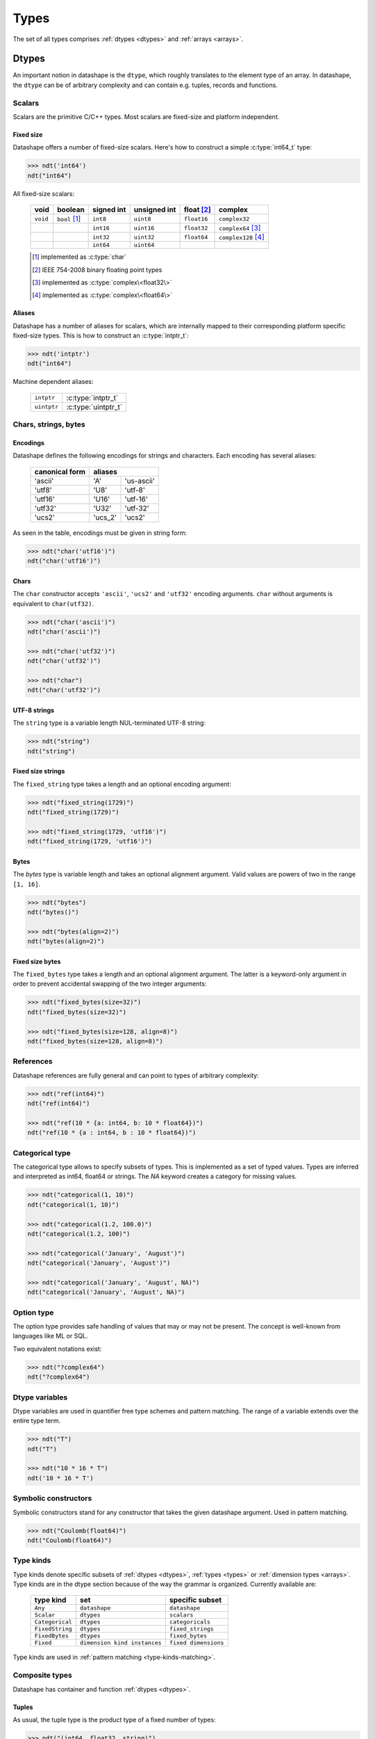 .. meta::
   :robots: index,follow
   :description: ndtypes datashape specification
   :keywords: ndtypes, datashape, specification

.. sectionauthor:: Stefan Krah <skrah at bytereef.org>


.. _types:

#####
Types
#####

The set of all types comprises :ref:`dtypes <dtypes>` and :ref:`arrays <arrays>`.


.. _dtypes:

******
Dtypes
******

An important notion in datashape is the ``dtype``, which roughly translates to
the element type of an array.  In datashape, the ``dtype`` can be of arbitrary
complexity and can contain e.g. tuples, records and functions.


.. _scalars:

=======
Scalars
=======

Scalars are the primitive C/C++ types. Most scalars are fixed-size and platform
independent.


Fixed size
----------

Datashape offers a number of fixed-size scalars. Here's how to construct a simple
:c:type:`int64_t` type:

.. code-block:: py

   >>> ndt('int64')
   ndt("int64")


All fixed-size scalars:

   +-----------+-----------------+------------+--------------+---------------+-----------------------+
   |   void    |     boolean     | signed int | unsigned int |  float [#f2]_ |        complex        |
   +===========+=================+============+==============+===============+=======================+
   | ``void``  | ``bool`` [#f1]_ |   ``int8`` |   ``uint8``  |  ``float16``  | ``complex32``         |
   +-----------+-----------------+------------+--------------+---------------+-----------------------+
   |           |                 |  ``int16`` |  ``uint16``  |  ``float32``  | ``complex64`` [#f3]_  |
   +-----------+-----------------+------------+--------------+---------------+-----------------------+
   |           |                 |  ``int32`` |  ``uint32``  |  ``float64``  | ``complex128`` [#f4]_ |
   +-----------+-----------------+------------+--------------+---------------+-----------------------+
   |           |                 |  ``int64`` |  ``uint64``  |               |                       |
   +-----------+-----------------+------------+--------------+---------------+-----------------------+

   .. [#f1] implemented as :c:type:`char`
   .. [#f2] IEEE 754-2008 binary floating point types
   .. [#f3] implemented as :c:type:`complex\<float32\>`
   .. [#f4] implemented as :c:type:`complex\<float64\>`


Aliases
-------

Datashape has a number of aliases for scalars, which are internally mapped
to their corresponding platform specific fixed-size types. This is how to
construct an :c:type:`intptr_t`:

.. code-block:: py

   >>> ndt('intptr')
   ndt("int64")

Machine dependent aliases:

   +-----------------+----------+------------------+
   | ``intptr``      | :c:type:`intptr_t`          |
   +-----------------+----------+------------------+
   | ``uintptr``     | :c:type:`uintptr_t`         |
   +-----------------+-----------------------------+


=====================
Chars, strings, bytes
=====================

Encodings
---------

Datashape defines the following encodings for strings and characters. Each encoding
has several aliases:

   +-----------------+----------------------+
   | canonical form  |        aliases       |
   +=================+=========+============+
   |     'ascii'     |    'A'  | 'us-ascii' |
   +-----------------+---------+------------+
   |     'utf8'      |   'U8'  |   'utf-8'  |
   +-----------------+---------+------------+
   |     'utf16'     |  'U16'  |  'utf-16'  |
   +-----------------+---------+------------+
   |     'utf32'     |  'U32'  |  'utf-32'  |
   +-----------------+---------+------------+
   |     'ucs2'      | 'ucs_2' |  'ucs2'    |
   +-----------------+---------+------------+


As seen in the table, encodings must be given in string form:

.. code-block:: py

   >>> ndt("char('utf16')")
   ndt("char('utf16')")


Chars
-----

The ``char`` constructor accepts ``'ascii'``, ``'ucs2'`` and ``'utf32'`` encoding
arguments.  ``char`` without arguments is equivalent to ``char(utf32)``.

.. code-block:: py

   >>> ndt("char('ascii')")
   ndt("char('ascii')")

   >>> ndt("char('utf32')")
   ndt("char('utf32')")

   >>> ndt("char")
   ndt("char('utf32')")


UTF-8 strings
-------------

The ``string`` type is a variable length NUL-terminated UTF-8 string:

.. code-block:: py

   >>> ndt("string")
   ndt("string")


.. _fixed-string:

Fixed size strings
------------------

The ``fixed_string`` type takes a length and an optional encoding argument:

.. code-block:: py

   >>> ndt("fixed_string(1729)")
   ndt("fixed_string(1729)")

   >>> ndt("fixed_string(1729, 'utf16')")
   ndt("fixed_string(1729, 'utf16')")


Bytes
-----

The `bytes` type is variable length and takes an optional alignment argument.
Valid values are powers of two in the range ``[1, 16]``.

.. code-block:: py

   >>> ndt("bytes")
   ndt("bytes()")

   >>> ndt("bytes(align=2)")
   ndt("bytes(align=2)")


.. _fixed-bytes:

Fixed size bytes
----------------

The ``fixed_bytes`` type takes a length and an optional alignment argument.
The latter is a keyword-only argument in order to prevent accidental swapping of
the two integer arguments:

.. code-block:: py

   >>> ndt("fixed_bytes(size=32)")
   ndt("fixed_bytes(size=32)")

   >>> ndt("fixed_bytes(size=128, align=8)")
   ndt("fixed_bytes(size=128, align=8)")


==========
References
==========

Datashape references are fully general and can point to types of arbitrary
complexity:

.. code-block:: py

   >>> ndt("ref(int64)")
   ndt("ref(int64)")

   >>> ndt("ref(10 * {a: int64, b: 10 * float64})")
   ndt("ref(10 * {a : int64, b : 10 * float64})")


================
Categorical type
================

The categorical type allows to specify subsets of types. This is implemented
as a set of typed values. Types are inferred and interpreted as int64, float64
or strings. The *NA* keyword creates a category for missing values.

.. code-block:: py

   >>> ndt("categorical(1, 10)")
   ndt("categorical(1, 10)")

   >>> ndt("categorical(1.2, 100.0)")
   ndt("categorical(1.2, 100)")

   >>> ndt("categorical('January', 'August')")
   ndt("categorical('January', 'August')")

   >>> ndt("categorical('January', 'August', NA)")
   ndt("categorical('January', 'August', NA)")


===========
Option type
===========

The option type provides safe handling of values that may or may not be present.
The concept is well-known from languages like ML or SQL.

Two equivalent notations exist:

.. code-block:: py

   >>> ndt("?complex64")
   ndt("?complex64")


.. _dtype-variables:

===============
Dtype variables
===============

Dtype variables are used in quantifier free type schemes and pattern matching.
The range of a variable extends over the entire type term.

.. code-block:: py

   >>> ndt("T")
   ndt("T")

   >>> ndt("10 * 16 * T")
   ndt('10 * 16 * T')


.. _symbolic-constructors:

=====================
Symbolic constructors
=====================

Symbolic constructors stand for any constructor that takes the given datashape
argument. Used in pattern matching.

.. code-block:: py

   >>> ndt("Coulomb(float64)")
   ndt("Coulomb(float64)")


.. _type-kinds:

==========
Type kinds
==========

Type kinds denote specific subsets of :ref:`dtypes <dtypes>`, :ref:`types <types>`
or :ref:`dimension types <arrays>`. Type kinds are in the dtype section because
of the way the grammar is organized. Currently available are:

   +---------------------+-------------------------------+-------------------------------+
   |   type kind         |              set              |       specific subset         |
   +=====================+===============================+===============================+
   | ``Any``             | ``datashape``                 | ``datashape``                 |
   +---------------------+-------------------------------+-------------------------------+
   | ``Scalar``          | ``dtypes``                    | ``scalars``                   |
   +---------------------+-------------------------------+-------------------------------+
   | ``Categorical``     | ``dtypes``                    | ``categoricals``              |
   +---------------------+-------------------------------+-------------------------------+
   | ``FixedString``     | ``dtypes``                    | ``fixed_strings``             |
   +---------------------+-------------------------------+-------------------------------+
   | ``FixedBytes``      | ``dtypes``                    | ``fixed_bytes``               |
   +---------------------+-------------------------------+-------------------------------+
   | ``Fixed``           | ``dimension kind instances``  | ``fixed dimensions``          |
   +---------------------+-------------------------------+-------------------------------+


Type kinds are used in :ref:`pattern matching <type-kinds-matching>`.


===============
Composite types
===============

Datashape has container and function :ref:`dtypes <dtypes>`.

Tuples
------

As usual, the tuple type is the product type of a fixed number of types:

.. code-block:: py

   >>> ndt("(int64, float32, string)")
   ndt("(int64, float32, string)")


Tuples can be nested:

.. code-block:: py

   >>> ndt("(bytes, (int8, fixed_string(10)))")
   ndt("(bytes(), (int8, fixed_string(10)))")


Records
-------

Records are equivalent to tuples with named fields:

.. code-block:: py

   >>> ndt("{a: float32, b: float64}")
   ndt("{a : float32, b : float64}")


Functions
---------

In datashape, function types can have positional and keyword arguments.
Internally, positional arguments are represented by a tuple and keyword
arguments by a record.  Both kinds of arguments can be variadic.


Positional-only
~~~~~~~~~~~~~~~

This is a function type with a single positional ``int32`` argument, returning
an ``int32``:

.. code-block:: py

  >>> ndt("(int32) -> int32")
  ndt("(int32) -> int32")


This is a function type with three positional arguments:

.. code-block:: py

   >>> ndt("(int32, complex128, string) -> float64")
   ndt("(int32, complex128, string) -> float64")


Positional-variadic
~~~~~~~~~~~~~~~~~~~

This is a function type with a single required positional argument,
followed by any number of additional positional arguments:

.. code-block:: py

   >>> ndt("(int32, ...) -> int32")
   ndt("(int32, ...) -> int32")


Keyword-only
~~~~~~~~~~~~

Keywords are specified inline:

.. code-block:: py

   >>> ndt("(distance: float32, velocity: float32) -> float32")
   ndt("(distance : float32, velocity : float32) -> float32")


Keyword-variadic
~~~~~~~~~~~~~~~~

This is a function type with a single required keyword argument,
followed by any number of additional keyword arguments:

.. code-block:: py

   >>> ndt("(sum: float64, ...) -> float64")
   ndt("(sum : float64, ...) -> float64")

 
Mixed
~~~~~

Function types can have both positional and keyword arguments, the former
must precede the latter:

.. code-block:: py

   >>> ndt("(uint32, uint32, product: float64) -> float64")
   ndt("(uint32, uint32, product : float64) -> float64")

 
Mixed-variadic
~~~~~~~~~~~~~~

Any combination of positional-variadic and keyword-variadic is permitted.

This function has positional-variadic arguments, followed by keyword
arguments:

.. code-block:: py

   >>> ndt("(uint64, ..., scale: uint8) -> uint64")
   ndt("(uint64, ..., scale : uint8) -> uint64")

Positional arguments, followed by keyword-variadic arguments:

.. code-block:: py

   >>> ndt("(uint64, scale: uint8, ...) -> uint64")
   ndt("(uint64, scale : uint8, ...) -> uint64")

Positional-variadic and keyword-variadic:

.. code-block:: py

   >>> ndt("(..., color: uint32, ...) -> uint64")
   ndt("(..., color : uint32, ...) -> uint64")


.. _arrays:

******
Arrays
******

In datashape dimension kinds [#f6]_ are part of array type declarations. Datashape
supports the following dimension kinds:


.. _fixed-dimension:

===============
Fixed Dimension
===============

A fixed dimension denotes an array type with a fixed number of elements of
a specific type.  The type can be written in two ways:

.. code-block:: py

   >>> ndt("fixed(shape=10) * uint64")
   ndt("10 * uint64")

   >>> ndt("10 * uint64")
   ndt("10 * uint64")

Formally, ``fixed(shape=10)`` is a dimension constructor, not a type constructor.
The ``*`` is the array type constructor in infix notation, taking as arguments
a dimension and an element type.

The second form is equivalent to the first one.  For users of other languages,
it may be helpful to view this type as ``array[10] of uint64``.


Multidimensional arrays are constructed in the same manner, the ``*`` is
right associative:

.. code-block:: py

   >>> ndt("10 * 25 * float64")
   ndt("10 * 25 * float64")


Again, it may help to view this type as ``array[10] of (array[25] of float64)``.

In this case, ``float64`` is the :ref:`dtype <dtypes>` of the multidimensional
array.

Dtypes can be arbitrarily complex. Here is an array with a dtype of a record that
contains another array:

.. code-block:: py

   >>> ndt("120 * {size: int32, items: 10 * int8}")
   ndt("120 * {size : int32, items : 10 * int8}")


.. _variable-dimension:

==================
Variable Dimension
==================

The variable dimension kind describes an array type with a variable number
of elements of a specific type:

.. code-block:: py

   >>> ndt("var * float32")
   ndt("var * float32")

In this case, ``var`` is the dimension constructor and the ``*`` fulfils the
same role as above. Many managed languages have variable sized arrays, so this
type could be viewed as ``array of float32``. In a sense, fixed size arrays
are just a special case of variable sized arrays.


.. _symbolic-dim:

==================
Symbolic Dimension
==================

Datashape supports symbolic dimensions, which are used in pattern matching. A
symbolic dimension is an uppercase variable that stands for a fixed dimension.

In this manner entire sets of array types can be specified.  The following type
describes the set of all ``M * N`` matrices with a ``float32`` dtype: 

.. code-block:: py

   >>> ndt("M * N * float32")
   ndt("M * N * float32")


The next type describes a function that performs matrix multiplication on any
permissible pair of input matrices with dtype ``T``:

.. code-block:: py

   >>> ndt("(M * N * T, N * P * T) -> M * P * T")
   ndt("(M * N * T, N * P * T) -> M * P * T")

In this case, we have used both symbolic dimensions and the type variable ``T``.


Symbolic dimensions can be mixed fixed dimensions:

.. code-block:: py

   >>> ndt("10 * N * float64")
   ndt("10 * N * float64")


.. _ellipsis-dim:

==================
Ellipsis Dimension
==================

The ellipsis, used in pattern matching, stands for any number of dimensions.
Datashape supports both named and unnamed ellipses:

.. code-block:: py

   >>> ndt("... * float32")
   ndt("... * float32")


Named form:

.. code-block:: py

   >>> ndt("Dim... * float32")
   ndt('Dim... * float32')

Ellipsis dimensions play an important role in broadcasting, more on the topic
in the section on pattern matching.

|
|

.. [#f6] In the whole text *dimension kind* and *dimension* are synonymous.
